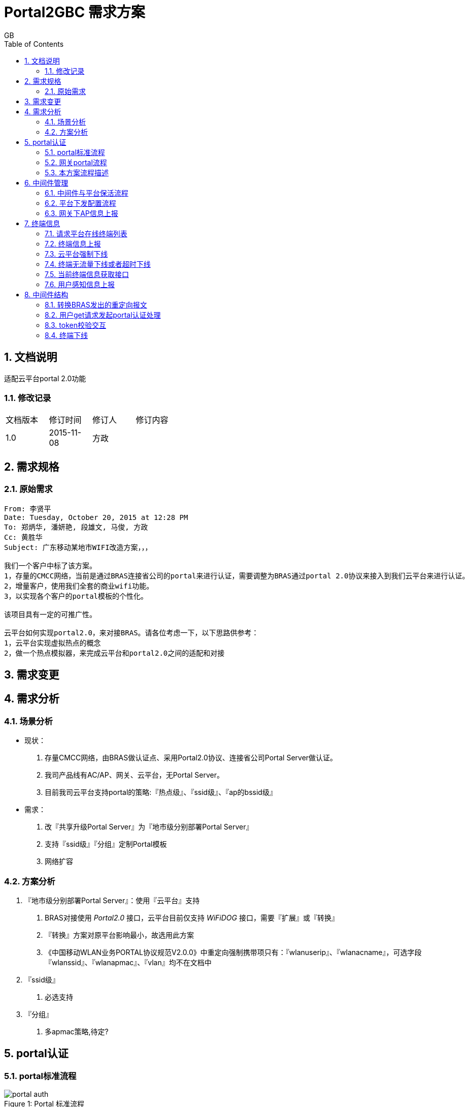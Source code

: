 = Portal2GBC 需求方案
GB
:toc:
:toclevels: 4
:toc-position: left
:source-highlighter: pygments
:icons: font
:sectnums:

== 文档说明
适配云平台portal 2.0功能

=== 修改记录
[width="40%"]
|====================
| 文档版本|修订时间|修订人|修订内容
| 1.0     | 2015-11-08|方政|
|====================

== 需求规格
=== 原始需求
----
From: 李贤平
Date: Tuesday, October 20, 2015 at 12:28 PM
To: 郑炳华, 潘妍艳, 段雄文, 马俊, 方政
Cc: 黄胜华
Subject: 广东移动某地市WIFI改造方案，，，

我们一个客户中标了该方案。
1，存量的CMCC网络，当前是通过BRAS连接省公司的portal来进行认证，需要调整为BRAS通过portal 2.0协议来接入到我们云平台来进行认证。
2，增量客户，使用我们全套的商业wifi功能。
3，以实现各个客户的portal模板的个性化。

该项目具有一定的可推广性。

云平台如何实现portal2.0，来对接BRAS。请各位考虑一下，以下思路供参考：
1，云平台实现虚拟热点的概念
2，做一个热点模拟器，来完成云平台和portal2.0之间的适配和对接
----
== 需求变更

== 需求分析
=== 场景分析
** 现状：
   . 存量CMCC网络，由BRAS做认证点、采用Portal2.0协议、连接省公司Portal Server做认证。
   . 我司产品线有AC/AP、网关、云平台，无Portal Server。
   . 目前我司云平台支持portal的策略:『热点级』、『ssid级』、『ap的bssid级』
** 需求：
   . 改『共享升级Portal Server』为『地市级分别部署Portal Server』
   . 支持『ssid级』『分组』定制Portal模板
   . 网络扩容

=== 方案分析
1. 『地市级分别部署Portal Server』：使用『云平台』支持
    . BRAS对接使用 _Portal2.0_ 接口，云平台目前仅支持 _WiFiDOG_ 接口，需要『扩展』或『转换』
    . 『转换』方案对原平台影响最小，故选用此方案
    . 《中国移动WLAN业务PORTAL协议规范V2.0.0》中重定向强制携带项只有：『wlanuserip』、『wlanacname』，可选字段『wlanssid』、『wlanapmac』、『vlan』均不在文档中
2. 『ssid级』
    . 必选支持
3. 『分组』
    . 多apmac策略,待定?

== portal认证
=== portal标准流程
image::_images/portal_auth.png[caption="Figure 1: ", title="Portal 标准流程"]

=== 网关portal流程
image::_images/gateway_auth.png[caption="Figure 2: ", title="Gateway 认证流程"]

=== 本方案流程描述
[plantuml, portal_convert, png]
....
终端 -> BRAS: 开始发起http请求
note right: 连接wifi
BRAS --> 终端: 重定向至中间件
终端 -> 中间件: 第二次发起http请求
note right: http://中间件ip:8080?acname=&userip=&other=
中间件 --> 终端: 重定向至云平台
note left: 报文url转换为云平台格式
终端 -> 云平台: 第三次发起http请求
note right: http://云平台ip/login?\ngw_id=&gw_address=&gw_port=&url=&\nip=&mac=&apmac=&ssid=&version=
|||
云平台 --> 终端: 送出portal页面
终端 -> 云平台: 输入用户名、密码，提交表单
云平台 --> 终端: 重定向报文至中间件
note right: 增加参数<color:red>username、password(DES加密)</color>
终端 -> 中间件: get请求发起portal认证
note right: http://中间件ip:8060/auth?token=&\n<color:red>&username=&password=</color>
|||
中间件 --> BRAS: portal认证开始
BRAS -> 中间件: portal验证用户合法，ACK_AUTH成功
中间件 -> 云平台: request token check
云平台 --> 中间件: response auth code
中间件 -> BRAS: 发送AFF_ACK报文告诉Bas认证通过
|||
中间件 --> 终端: Http重定向至云平台
终端 -> 云平台: 访问云平台
note right: 携带gw_id,token
云平台 --> 终端: 认证通过
....

* request token check: +
[source, http]
GET /cmps/admin.php/api/auth/?stage=login&ip=172.16.1.2&mac=48:74:6e:36:17:2d&token=93230d4f9111b12fd92543cf133618926dd9371e&incoming=0&outgoing=0&gw_id=wlanbras&version=1.0 HTTP/1.0\r\n
User-Agent: WiFiDog 1.0.0\r\n
Host: www.example-url.com\r\n
\r\n

NOTE: 废弃字段：incoming | outgoing | version

* response auth code: +
[source, http]
HTTP/1.1 200 OK\r\n
Date: Thu, 31 Jul 2014 11:10:40 GMT\r\n
Expires: Thu, 19 Nov 1981 08:52:00 GMT\r\n
Cache-Control: private\r\n
Pragma: no-cache\r\n
Content-Length: 33\r\n
Connection: close\r\n
Content-Type: text/html; charset=utf-8\r\n
\r\n
\r\n
\r\n
\r\n
?Auth: 1\n
0 0 0 0 200 8640

* 认证失败： 中间件将终端重定向到以下URL页面 +
http://auth_server/cmps/admin/php/api/gw_message.php?message=denied

== 中间件管理
=== 中间件与平台保活流程
[plantuml, ping_pong, png]
....
中间件 -> 云平台: ping
note right: http://云平台ip/ping/?\ngw_id=&sys_uptime=&sys_memfree=&sys_load=&wifidog_uptime=
云平台 -> 中间件: pong
note left: Http Response: pong\\n
....

流程介绍: +
网关设备每隔 60 秒主动发送ping保活

* ping request: +
[source, http]
GET /cmps/admin.php/api/ping/?gw_id=wlanbras&sys_uptime=1&sys_memfree=3271392&sys_load=0.01&wifidog_uptime=253&res_tpl_version=0&res_product_version=0&res_adver_version=0&userversion=0&totalusernum=0&model=virturl&mac=28:51:32:08:f5:2c&version=1.0 HTTP/1.0\r\n
User-Agent: WiFiDog 1.0.0\r\n
Host: www.example-url.com\r\n
\r\n

NOTE: 废弃字段: sys_uptime | sys_memfree | sysload | wifidog_uptime | res_tpl_version | res_adver_version | userversion | totalusernum | version

* pong response: +
[source, http]
HTTP/1.1 200 OK\r\n
Date: Fri, 06 Feb 2015 01:50:58 GMT\r\n
Expires: Thu, 19 Nov 1981 08:52:00 GMT\r\n
Cache-Control: private\r\n
Pragma: no-cache\r\n
Content-Length: 119\r\n
Connection: close\r\n
Content-Type: text/html; charset=utf-8\r\n
\r\n
\r\n
\r\n
\r\n
Pong\n
conf_ver=67\n
cmd_ver=0\n
client_num=1\n
client_list=1.1.1.1|aa:aa:aa:aa:aa:aa\n
res_tpl_version=10\n
res_product_version=10\n
res_adver_version=10\n
soft_ver=www.example-url.com/cmps/static/zip/ver/xx\n
reboot_delay_time=0

NOTE: 废弃字段: conf_ver | cmd_ver | res_tpl_version | res_product_version | res_adver_version | soft_ver | reboot_delay_time


=== [black]#平台下发配置流程#
无

=== [black]#网关下AP信息上报#
无

== 终端信息
=== [black]#请求平台在线终端列表#
无

=== [black]#终端信息上报#
无

=== 云平台强制下线
[plantuml, req_offline, png]
....
participant BRAS
中间件 <-- 云平台: pong
note left: 获取用户ip、mac
中间件 --> BRAS: 发起req_logout
BRAS -> 中间件: 发起ack_logout
....

* 云平台点击下线，云平台发出的 pong response 触发中间件下线

=== 终端无流量下线或者超时下线
[plantuml, offline, png]
....
BRAS -> 中间件: ntf_logout
中间件 -> 云平台: 下线请求
note right: http://auth_server/auth?stage=logout&\ngw_id=&client_num=&client_list=
云平台 --> 中间件: 回复成功/失败
note left: success:0/1
中间件 -> BRAS: ack_logout
....

=== [black]#当前终端信息获取接口#
无

=== [black]#用户感知信息上报#
无

== 中间件结构
使用 C 语言，监听 tcp端口(8080, 8060, 80), udp端口(50100)，结构如下图：
[plantuml, structure, png]
....
start
:"读取配置文件portal.conf,获取重定向地址、网关标识策略\n创建tcp 8080、8060、80 和udp 50100监听端口";
fork
:"tcp 8080 recv";
:"判断是否重定向";
fork again
:"tcp 8060 recv";
:"用户认证开始";
fork again
:"tcp 80 recv";
if() then (收到pong下线)
:"终端下线";
else(收到token responde)
:"token response处理";
endif
fork again
:"udp 50100 recv";
:"终端下线和认证流程";
fork again
:"定时发起ping";
fork end
....

=== 转换BRAS发出的重定向报文
* 转换前报文格式: +
http://中间件ip:8080?acname=&userip=&other=
* 转换后报文格式： +
http://云平台ip/login?gw_id=&gw_address=&gw_port=&url=&ip=&mac=&apmac=&ssid=&version=

=== 用户get请求发起portal认证处理
* 提取username和用户密码: +
http://中间件ip:8060/auth?token=&username=&password=

* portal认证交互

=== token校验交互
* token校验
* 通知BRAS认证通过（AFF_ACK）
* 认证完重定向至云平台，携带（token、gw_id）

=== 终端下线
* 收到pong，发起下线
* 收到ntf_logout，发起下线
